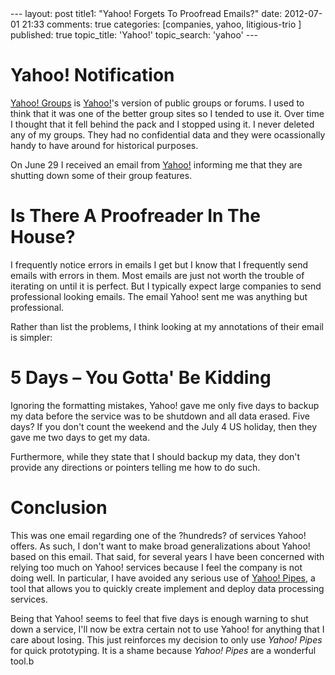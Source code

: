 #+BEGIN_HTML

---
layout:         post
title1:         "Yahoo! Forgets To Proofread Emails?"
date:           2012-07-01 21:33
comments:       true
categories:     [companies, yahoo, litigious-trio ]
published:      true
topic_title:    'Yahoo!'
topic_search:   'yahoo'
---

#+END_HTML

* Yahoo! Notification
[[http://yhoo.it/Lr5viI][Yahoo! Groups]] is [[http://yhoo.it/Lr5mfc][Yahoo!]]'s version of public groups or forums. I used to think that it was one of the better group sites so I tended to use it. Over time I thought that it fell behind the pack and I stopped using it. I never deleted any of my groups. They had no confidential data and they were ocassionally handy to have around for historical purposes.

On June 29 I received an email from [[http://yhoo.it/Lr5mfc][Yahoo!]] informing me that they are shutting down some of their group features. 

* Is There A Proofreader In The House?
I frequently notice errors in emails I get but I know that I frequently send emails with errors in them. Most emails are just not worth the trouble of iterating on until it is perfect. But I typically expect large companies to send professional looking emails. The email Yahoo! sent me was anything but professional.

Rather than list the problems, I think looking at my annotations of their email is simpler:

[[http://www.neilsmithline.com/assets/images/YahooGroupsClosing.png]]

* 5 Days -- You Gotta' Be Kidding
#+HTML: <!-- more -->
Ignoring the formatting mistakes, Yahoo! gave me only five days to backup my data before the service was to be shutdown and all data erased. Five days? If you don't count the weekend and the July 4 US holiday, then they gave me two days to get my data.

Furthermore, while they state that I should backup my data, they don't provide any directions or pointers telling me how to do such. 

* Conclusion
This was one email regarding one of the ?hundreds? of services Yahoo! offers. As such, I don't want to make broad generalizations about Yahoo! based on this email. That said, for several years I have been concerned with relying too much on Yahoo! services because I feel the company is not doing well. In particular, I have avoided any serious use of [[http://bit.ly/Lr7of6][Yahoo! Pipes]], a tool that allows you to quickly create implement and deploy data processing services.

Being that Yahoo! seems to feel that five days is enough warning to shut down a service, I'll now be extra certain not to use Yahoo! for anything that I care about losing. This just reinforces my decision to only use /Yahoo! Pipes/ for quick prototyping. It is a shame because /Yahoo! Pipes/ are a wonderful tool.b
